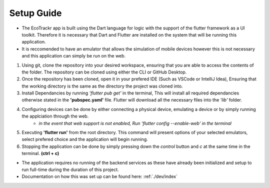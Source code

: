Setup Guide
=============

* The EcoTrackr app is built using the Dart language for logic with the support of the flutter framework as a UI toolkit. Therefore it is necessary that Dart and Flutter are installed on the system that will be running this application.
* It is reccomended to have an emulator that allows the simulation of mobile devices however this is not necessary and this application can simply be run on the web.

1. Using git, clone the repository into your desired workspace, ensuring that you are able to access the contents of the folder. The repository can be cloned using either the CLI or GitHub Desktop.
2. Once the repository has been cloned, open it in your prefered IDE (Such as VSCode or IntelliJ Idea), Ensuring that the working directory is the same as the directory the project was cloned into.
3. Install Dependancies by running *'flutter pub get'* in the terminal, This will install all required dependancies otherwise stated in the **'pubspec.yaml'** file. Flutter will download all the necessary files into the *'lib'* folder.
4. Configuring devices can be done by either connecting a physical device, emulating a device or by simply running the applciation through the web. 
    - *in the event that web support is not enabled, Run 'flutter config --enable-web' in the terminal*
5. Executing **'flutter run'** from the root directory. This command will present options of your selected emulators, select prefered choice and the application will begin running.
6. Stopping the application can be done by simply pressing down the *control* button and *c* at the same time in the terminal. **(ctrl + c)**

* The application requires no running of the backend services as these have already been initialized and setup to run full-time during the duration of this project.
* Documentation on how this was set up can be found here: :ref:`./dev/index`
